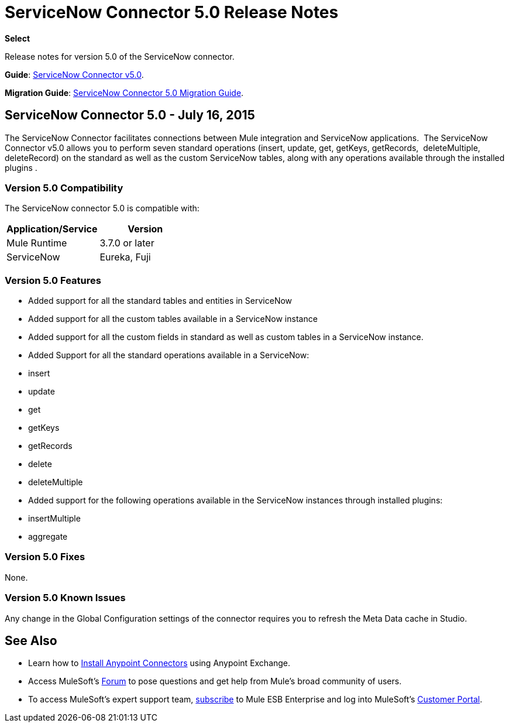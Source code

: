 = ServiceNow Connector 5.0 Release Notes
:keywords: servicenow, connector, release notes

*Select*

Release notes for version 5.0 of the ServiceNow connector.

*Guide*: link:/docs/display/current/ServiceNow+Connector+5.0[ServiceNow Connector v5.0].

*Migration Guide*: link:/docs/display/current/ServiceNow+Connector+5.0+Migration+Guide[ServiceNow Connector 5.0 Migration Guide].

== ServiceNow Connector 5.0 - July 16, 2015

The ServiceNow Connector facilitates connections between Mule integration and ServiceNow applications.  The ServiceNow Connector v5.0 allows you to perform seven standard operations (insert, update, get, getKeys, getRecords,  deleteMultiple, deleteRecord) on the standard as well as the custom ServiceNow tables, along with any operations available through the installed plugins .

=== Version 5.0 Compatibility

The ServiceNow connector 5.0 is compatible with:

[width="100a",cols="50a,50a",options="header"]
|===
|Application/Service |Version
|Mule Runtime |3.7.0 or later
|ServiceNow |Eureka, Fuji
|===

=== Version 5.0 Features

* Added support for all the standard tables and entities in ServiceNow
* Added support for all the custom tables available in a ServiceNow instance
* Added support for all the custom fields in standard as well as custom tables in a ServiceNow instance.
* Added Support for all the standard operations available in a ServiceNow: +
* insert
* update
* get
* getKeys
* getRecords
* delete
* deleteMultiple
* Added support for the following operations available in the ServiceNow instances through installed plugins: +
* insertMultiple
* aggregate

=== Version 5.0 Fixes

None.

=== Version 5.0 Known Issues

Any change in the Global Configuration settings of the connector requires you to refresh the Meta Data cache in Studio.

== See Also

* Learn how to link:/docs/display/current/Installing+Connectors[Install Anypoint Connectors] using Anypoint Exchange.
* Access MuleSoft’s http://forum.mulesoft.org/mulesoft[Forum] to pose questions and get help from Mule’s broad community of users.
* To access MuleSoft’s expert support team, http://www.mulesoft.com/mule-esb-subscription[subscribe] to Mule ESB Enterprise and log into MuleSoft’s http://www.mulesoft.com/support-login[Customer Portal].
